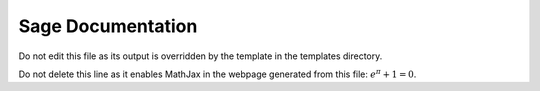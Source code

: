Sage Documentation
==================

Do not edit this file as its output is overridden by the template in the templates directory.

Do not delete this line as it enables MathJax in the webpage generated from this file: :math:`e^\pi+1=0`.
